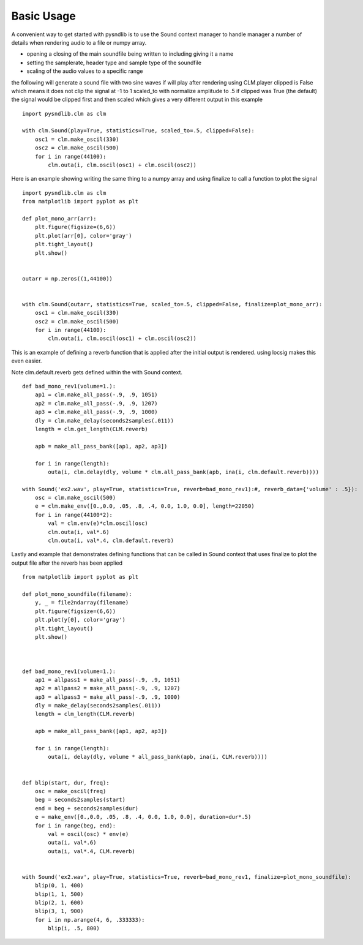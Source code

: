 Basic Usage
=========================

A convenient way to get started with pysndlib is to use the Sound context manager to handle 
manager a number of details when rendering audio to a file or numpy array.

* opening a closing of the main soundfile being written to including giving it a name
* setting the samplerate, header type and sample type of the soundfile 
* scaling of the audio values to a specific range



the following will generate a sound file with two sine waves
if will play after rendering using CLM.player
clipped is False which means it does not clip the signal at -1 to 1
scaled_to with normalize amplitude to .5
if clipped was True (the default) the signal would be clipped first and then scaled
which gives a very different output in this example

::

    import pysndlib.clm as clm

    with clm.Sound(play=True, statistics=True, scaled_to=.5, clipped=False):
        osc1 = clm.make_oscil(330)
        osc2 = clm.make_oscil(500)
        for i in range(44100):
            clm.outa(i, clm.oscil(osc1) + clm.oscil(osc2))


Here is an example showing writing the same thing to a numpy array
and using finalize to call a function to plot the signal

::

    import pysndlib.clm as clm
    from matplotlib import pyplot as plt

    def plot_mono_arr(arr):
        plt.figure(figsize=(6,6))
        plt.plot(arr[0], color='gray')
        plt.tight_layout()
        plt.show()


    outarr = np.zeros((1,44100))


    with clm.Sound(outarr, statistics=True, scaled_to=.5, clipped=False, finalize=plot_mono_arr):
        osc1 = clm.make_oscil(330)
        osc2 = clm.make_oscil(500)
        for i in range(44100):
            clm.outa(i, clm.oscil(osc1) + clm.oscil(osc2))


This is an example of defining a reverb function that is applied after the initial output is
rendered. using locsig makes this even easier.

Note clm.default.reverb gets defined within the with Sound context.

::

    def bad_mono_rev1(volume=1.):
        ap1 = clm.make_all_pass(-.9, .9, 1051)
        ap2 = clm.make_all_pass(-.9, .9, 1207)
        ap3 = clm.make_all_pass(-.9, .9, 1000)
        dly = clm.make_delay(seconds2samples(.011))
        length = clm.get_length(CLM.reverb)
    
        apb = make_all_pass_bank([ap1, ap2, ap3])
    
        for i in range(length):
            outa(i, clm.delay(dly, volume * clm.all_pass_bank(apb, ina(i, clm.default.reverb))))

    with Sound('ex2.wav', play=True, statistics=True, reverb=bad_mono_rev1):#, reverb_data={'volume' : .5}):
        osc = clm.make_oscil(500)
        e = clm.make_env([0.,0.0, .05, .8, .4, 0.0, 1.0, 0.0], length=22050)
        for i in range(44100*2):
            val = clm.env(e)*clm.oscil(osc)
            clm.outa(i, val*.6)
            clm.outa(i, val*.4, clm.default.reverb)



Lastly and example that demonstrates defining functions that can be called in Sound context
that uses finalize to plot the output file after the reverb has been applied

::

    from matplotlib import pyplot as plt

    def plot_mono_soundfile(filename):
        y, _ = file2ndarray(filename)
        plt.figure(figsize=(6,6))
        plt.plot(y[0], color='gray')
        plt.tight_layout()
        plt.show()



    def bad_mono_rev1(volume=1.):
        ap1 = allpass1 = make_all_pass(-.9, .9, 1051)
        ap2 = allpass2 = make_all_pass(-.9, .9, 1207)
        ap3 = allpass3 = make_all_pass(-.9, .9, 1000)
        dly = make_delay(seconds2samples(.011))
        length = clm_length(CLM.reverb)
    
        apb = make_all_pass_bank([ap1, ap2, ap3])
    
        for i in range(length):
            outa(i, delay(dly, volume * all_pass_bank(apb, ina(i, CLM.reverb))))
        
        
    def blip(start, dur, freq):
        osc = make_oscil(freq)
        beg = seconds2samples(start)
        end = beg + seconds2samples(dur)
        e = make_env([0.,0.0, .05, .8, .4, 0.0, 1.0, 0.0], duration=dur*.5)
        for i in range(beg, end):
            val = oscil(osc) * env(e)
            outa(i, val*.6)
            outa(i, val*.4, CLM.reverb)


    with Sound('ex2.wav', play=True, statistics=True, reverb=bad_mono_rev1, finalize=plot_mono_soundfile):
        blip(0, 1, 400)
        blip(1, 1, 500)
        blip(2, 1, 600)
        blip(3, 1, 900)
        for i in np.arange(4, 6, .333333):
            blip(i, .5, 800)



